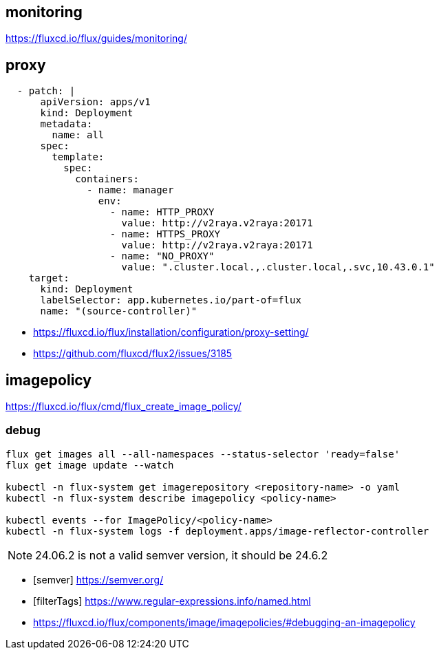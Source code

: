 

== monitoring
https://fluxcd.io/flux/guides/monitoring/


== proxy
----
  - patch: |
      apiVersion: apps/v1
      kind: Deployment
      metadata:
        name: all
      spec:
        template:
          spec:
            containers:
              - name: manager
                env:
                  - name: HTTP_PROXY
                    value: http://v2raya.v2raya:20171
                  - name: HTTPS_PROXY
                    value: http://v2raya.v2raya:20171
                  - name: "NO_PROXY"
                    value: ".cluster.local.,.cluster.local,.svc,10.43.0.1"
    target:
      kind: Deployment
      labelSelector: app.kubernetes.io/part-of=flux
      name: "(source-controller)"
----
- https://fluxcd.io/flux/installation/configuration/proxy-setting/
- https://github.com/fluxcd/flux2/issues/3185

== imagepolicy
https://fluxcd.io/flux/cmd/flux_create_image_policy/

=== debug
----
flux get images all --all-namespaces --status-selector 'ready=false'
flux get image update --watch

kubectl -n flux-system get imagerepository <repository-name> -o yaml
kubectl -n flux-system describe imagepolicy <policy-name>

kubectl events --for ImagePolicy/<policy-name>
kubectl -n flux-system logs -f deployment.apps/image-reflector-controller
----

[NOTE]
24.06.2 is not a valid semver version, it should be 24.6.2

[bibliography]
- [[[semver]]] https://semver.org/
- [[[filterTags]]] https://www.regular-expressions.info/named.html
- https://fluxcd.io/flux/components/image/imagepolicies/#debugging-an-imagepolicy